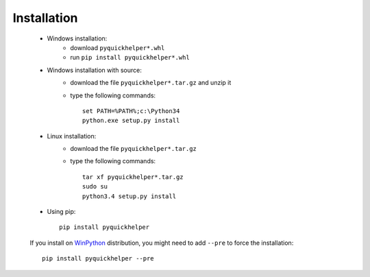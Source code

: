 
.. _l-moreinstall:

Installation
============


    * Windows installation:
        * download ``pyquickhelper*.whl``
        * run ``pip install pyquickhelper*.whl``
    * Windows installation with source:
        * download the file ``pyquickhelper*.tar.gz`` and unzip it
        * type the following commands::

            set PATH=%PATH%;c:\Python34
            python.exe setup.py install

    * Linux installation:
        * download the file ``pyquickhelper*.tar.gz``
        * type the following commands::

            tar xf pyquickhelper*.tar.gz
            sudo su
            python3.4 setup.py install

    * Using pip::

        pip install pyquickhelper

    If you install on `WinPython <http://winpython.sourceforge.net/>`_ distribution,
    you might need to add ``--pre`` to force the installation::

        pip install pyquickhelper --pre